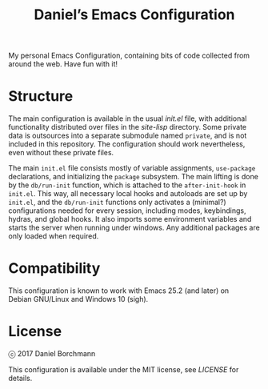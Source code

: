 #+title: Daniel’s Emacs Configuration

My personal Emacs Configuration, containing bits of code collected from around
the web.  Have fun with it!

* Structure

The main configuration is available in the usual [[init.el]] file, with additional
functionality distributed over files in the [[site-lisp]] directory.  Some private
data is outsources into a separate submodule named =private=, and is not included
in this repository.  The configuration should work nevertheless, even without
these private files.

The main =init.el= file consists mostly of variable assignments, =use-package=
declarations, and initializing the =package= subsystem.  The main lifting is
done by the =db/run-init= function, which is attached to the =after-init-hook=
in =init.el=.  This way, all necessary local hooks and autoloads are set up by
=init.el=, and the =db/run-init= functions only activates a (minimal?)
configurations needed for every session, including modes, keybindings, hydras,
and global hooks.  It also imports some environment variables and starts the
server when running under windows.  Any additional packages are only loaded when
required.

* Compatibility

This configuration is known to work with Emacs 25.2 (and later) on
Debian GNU/Linux and Windows 10 (sigh).

* License

ⓒ 2017 Daniel Borchmann

This configuration is available under the MIT license, see [[LICENSE]] for details.
